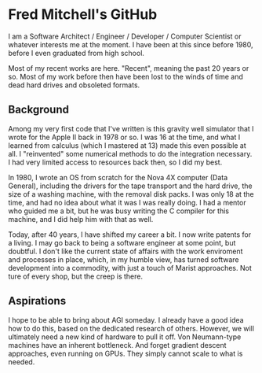 * Fred Mitchell's GitHub
  I am a Software Architect / Engineer / Developer / Computer Scientist
  or whatever interests me at the moment. I have been at this since before 
  1980, before I even graduated from high school.

  Most of my recent works are here. "Recent", meaning the past 20 years or so.
  Most of my work before then have been lost to the winds of time and 
  dead hard drives and obsoleted formats.

** Background
   Among my very first code that I've written is this gravity well simulator
   that I wrote for the Apple II back in 1978 or so. I was 16 at the time,
   and what I learned from calculus (which I mastered at 13) made this even
   possible at all. I "reinvented" some numerical methods to do the integration
   necessary. I had very limited access to resources back then, so I did my best.

   In 1980, I wrote an OS from scratch for the Nova 4X computer (Data General),
   including the drivers for the tape transport and the hard drive, the size
   of a washing machine, with the removal disk packs. I was only 18 at the time,
   and had no idea about what it was I was really doing. I had a mentor who guided 
   me a bit, but he was busy writing the C compiler for this machine, and I 
   did help him with that as well.

   Today, after 40 years, I have shifted my career a bit. I now write patents for
   a living. I may go back to being a software engineer at some point, but doubtful.
   I don't like the current state of affairs with the work enviroment and processes
   in place, which, in my humble view, has turned software development into a commodity,
   with just a touch of Marist approaches. Not ture of every shop, but the creep is there.

** Aspirations
   I hope to be able to bring about AGI someday. I already have a good idea how
   to do this, based on the dedicated research of others. However, we will
   ultimately need a new kind of hardware to pull it off. Von Neumann-type machines 
   have an inherent bottleneck. And forget gradient descent approaches, even running
   on GPUs. They simply cannot scale to what is needed.


   

